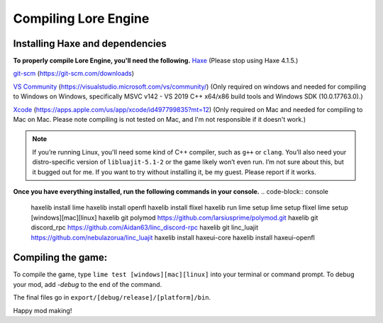 Compiling Lore Engine
=====================

.. _haxelib-installation:

Installing Haxe and dependencies
--------------------------------
**To properly compile Lore Engine, you'll need the following.**
`Haxe`_ (Please stop using Haxe 4.1.5.)

`git-scm`_ (https://git-scm.com/downloads)

`VS Community`_ (https://visualstudio.microsoft.com/vs/community/) (Only required on windows and needed for compiling to Windows on Windows, specifically MSVC v142 - VS 2019 C++ x64/x86 build tools and Windows SDK (10.0.17763.0).)

`Xcode`_ (https://apps.apple.com/us/app/xcode/id497799835?mt=12) (Only required on Mac and needed for compiling to Mac on Mac. Please note compiling is not tested on Mac, and I'm not responsible if it doesn't work.)

.. note::

    If you’re running Linux, you'll need some kind of C++ compiler, such as ``g++`` or ``clang``.
    You’ll also need your distro-specific version of ``libluajit-5.1-2`` or the game likely won’t even run.
    I’m not sure about this, but it bugged out for me. If you want to try without installing it, be my guest.
    Please report if it works.

**Once you have everything installed, run the following commands in your console.**
.. code-block:: console

    haxelib install lime
    haxelib install openfl
    haxelib install flixel
    haxelib run lime setup
    lime setup flixel
    lime setup [windows][mac][linux]
    haxelib git polymod https://github.com/larsiusprime/polymod.git
    haxelib git discord_rpc https://github.com/Aidan63/linc_discord-rpc
    haxelib git linc_luajit https://github.com/nebulazorua/linc_luajit
    haxelib install haxeui-core
    haxelib install haxeui-openfl

.. _compiling-game:

Compiling the game:
---------------------
To compile the game, type ``lime test [windows][mac][linux]`` into your terminal or command prompt. To debug your mod, add `-debug` to the end of the command.

The final files go in ``export/[debug/release]/[platform]/bin``.

Happy mod making!

.. _Haxe: https://haxe.org/download/
.. _git-scm: https://git-scm.com/downloads
.. _VS Community: https://visualstudio.microsoft.com/vs/community/
.. _Xcode: https://apps.apple.com/us/app/xcode/id497799835?mt=12